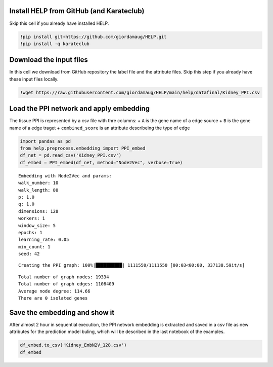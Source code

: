 Install HELP from GitHub (and Karateclub)
=========================================

Skip this cell if you already have installed HELP.

.. code:: ipython3

    !pip install git+https://github.com/giordamaug/HELP.git
    !pip install -q karateclub

Download the input files
========================

In this cell we download from GitHub repository the label file and the
attribute files. Skip this step if you already have these input files
locally.

.. code:: ipython3

    !wget https://raw.githubusercontent.com/giordamaug/HELP/main/help/datafinal/Kidney_PPI.csv

Load the PPI network and apply embedding
========================================

The tissue PPI is represented by a csv file with thre columns: + ``A``
is the gene name of a edge source + ``B`` is the gene name of a edge
traget + ``combined_score`` is an attribute describeing the type of edge

.. code:: ipython3

    import pandas as pd
    from help.preprocess.embedding import PPI_embed
    df_net = pd.read_csv('Kidney_PPI.csv')
    df_embed = PPI_embed(df_net, method="Node2Vec", verbose=True)


.. parsed-literal::

    Embedding with Node2Vec and params:
    walk_number: 10
    walk_length: 80
    p: 1.0
    q: 1.0
    dimensions: 128
    workers: 1
    window_size: 5
    epochs: 1
    learning_rate: 0.05
    min_count: 1
    seed: 42


.. parsed-literal::

    Creating the PPI graph: 100%|██████████| 1111550/1111550 [00:03<00:00, 337138.59it/s]


.. parsed-literal::

    Total number of graph nodes: 19334
    Total number of graph edges: 1108409
    Average node degree: 114.66
    There are 0 isolated genes


Save the embedding and show it
==============================

After almost 2 hour in sequential execution, the PPI network embedding
is extracted and saved in a csv file as new attributes for the
prediction model buling, which will be described in the last notebook of
the examples.

.. code:: ipython3

    df_embed.to_csv('Kidney_EmbN2V_128.csv')
    df_embed




.. raw:: html

    <div>
    <style scoped>
        .dataframe tbody tr th:only-of-type {
            vertical-align: middle;
        }
    
        .dataframe tbody tr th {
            vertical-align: top;
        }
    
        .dataframe thead th {
            text-align: right;
        }
    </style>
    <table border="1" class="dataframe">
      <thead>
        <tr style="text-align: right;">
          <th></th>
          <th>Node2Vec_0</th>
          <th>Node2Vec_1</th>
          <th>Node2Vec_2</th>
          <th>Node2Vec_3</th>
          <th>Node2Vec_4</th>
          <th>Node2Vec_5</th>
          <th>Node2Vec_6</th>
          <th>Node2Vec_7</th>
          <th>Node2Vec_8</th>
          <th>Node2Vec_9</th>
          <th>...</th>
          <th>Node2Vec_118</th>
          <th>Node2Vec_119</th>
          <th>Node2Vec_120</th>
          <th>Node2Vec_121</th>
          <th>Node2Vec_122</th>
          <th>Node2Vec_123</th>
          <th>Node2Vec_124</th>
          <th>Node2Vec_125</th>
          <th>Node2Vec_126</th>
          <th>Node2Vec_127</th>
        </tr>
      </thead>
      <tbody>
        <tr>
          <th>(clone tec14)</th>
          <td>0.065830</td>
          <td>0.015107</td>
          <td>-0.169474</td>
          <td>-0.017198</td>
          <td>0.085214</td>
          <td>0.066795</td>
          <td>0.021665</td>
          <td>-0.033675</td>
          <td>0.127271</td>
          <td>0.086943</td>
          <td>...</td>
          <td>-0.139271</td>
          <td>-0.192168</td>
          <td>-0.024476</td>
          <td>-0.059446</td>
          <td>0.030652</td>
          <td>0.011218</td>
          <td>-0.095148</td>
          <td>-0.065400</td>
          <td>-0.069221</td>
          <td>0.019122</td>
        </tr>
        <tr>
          <th>100 kDa coactivator</th>
          <td>-0.120776</td>
          <td>0.333710</td>
          <td>-0.264869</td>
          <td>0.258195</td>
          <td>-0.137268</td>
          <td>0.223037</td>
          <td>0.344388</td>
          <td>-0.058348</td>
          <td>0.050687</td>
          <td>0.190354</td>
          <td>...</td>
          <td>-0.447794</td>
          <td>-0.207273</td>
          <td>-0.021812</td>
          <td>0.102079</td>
          <td>0.379066</td>
          <td>0.227051</td>
          <td>-0.299870</td>
          <td>0.093029</td>
          <td>0.420842</td>
          <td>-0.299310</td>
        </tr>
        <tr>
          <th>14-3-3 tau splice variant</th>
          <td>-0.207174</td>
          <td>0.489269</td>
          <td>0.060112</td>
          <td>0.033272</td>
          <td>-0.582095</td>
          <td>0.089639</td>
          <td>0.183833</td>
          <td>-0.331528</td>
          <td>-0.033732</td>
          <td>-0.316844</td>
          <td>...</td>
          <td>-0.135543</td>
          <td>-0.491769</td>
          <td>0.059879</td>
          <td>0.572159</td>
          <td>-0.167333</td>
          <td>-0.774573</td>
          <td>-0.329807</td>
          <td>0.241468</td>
          <td>-0.139246</td>
          <td>0.181745</td>
        </tr>
        <tr>
          <th>3'-phosphoadenosine-5'-phosphosulfate synthase</th>
          <td>0.073491</td>
          <td>0.080999</td>
          <td>-0.028227</td>
          <td>0.002335</td>
          <td>-0.069363</td>
          <td>0.091756</td>
          <td>-0.091159</td>
          <td>-0.080245</td>
          <td>0.067129</td>
          <td>0.049245</td>
          <td>...</td>
          <td>-0.042785</td>
          <td>-0.081899</td>
          <td>-0.041130</td>
          <td>0.025566</td>
          <td>0.122074</td>
          <td>-0.021724</td>
          <td>-0.085229</td>
          <td>-0.029068</td>
          <td>-0.036015</td>
          <td>-0.100795</td>
        </tr>
        <tr>
          <th>3-beta-hydroxysteroid dehydrogenase</th>
          <td>0.067097</td>
          <td>-0.061427</td>
          <td>0.093204</td>
          <td>0.108998</td>
          <td>-0.041609</td>
          <td>0.058034</td>
          <td>0.041132</td>
          <td>-0.040696</td>
          <td>0.152901</td>
          <td>-0.081870</td>
          <td>...</td>
          <td>-0.233139</td>
          <td>-0.060815</td>
          <td>0.187243</td>
          <td>0.057241</td>
          <td>-0.081594</td>
          <td>0.062716</td>
          <td>-0.078905</td>
          <td>-0.121561</td>
          <td>-0.014237</td>
          <td>0.058866</td>
        </tr>
        <tr>
          <th>...</th>
          <td>...</td>
          <td>...</td>
          <td>...</td>
          <td>...</td>
          <td>...</td>
          <td>...</td>
          <td>...</td>
          <td>...</td>
          <td>...</td>
          <td>...</td>
          <td>...</td>
          <td>...</td>
          <td>...</td>
          <td>...</td>
          <td>...</td>
          <td>...</td>
          <td>...</td>
          <td>...</td>
          <td>...</td>
          <td>...</td>
          <td>...</td>
        </tr>
        <tr>
          <th>pp10122</th>
          <td>0.178080</td>
          <td>0.371527</td>
          <td>-0.412717</td>
          <td>-0.246089</td>
          <td>0.214775</td>
          <td>-0.506345</td>
          <td>-0.290790</td>
          <td>-0.150410</td>
          <td>0.215877</td>
          <td>0.408559</td>
          <td>...</td>
          <td>-0.709345</td>
          <td>-0.260173</td>
          <td>0.380616</td>
          <td>-0.316627</td>
          <td>-0.490632</td>
          <td>0.194519</td>
          <td>0.108054</td>
          <td>-0.426641</td>
          <td>0.036487</td>
          <td>-0.381604</td>
        </tr>
        <tr>
          <th>tRNA-uridine aminocarboxypropyltransferase</th>
          <td>-0.174120</td>
          <td>0.032164</td>
          <td>-0.087492</td>
          <td>0.100593</td>
          <td>-0.302876</td>
          <td>0.200717</td>
          <td>0.170120</td>
          <td>-0.217411</td>
          <td>-0.027259</td>
          <td>0.027179</td>
          <td>...</td>
          <td>-0.102030</td>
          <td>-0.308913</td>
          <td>0.217483</td>
          <td>-0.102495</td>
          <td>-0.275602</td>
          <td>-0.286097</td>
          <td>0.077114</td>
          <td>-0.144031</td>
          <td>0.070092</td>
          <td>-0.232707</td>
        </tr>
        <tr>
          <th>tmp_locus_54</th>
          <td>0.157015</td>
          <td>0.218119</td>
          <td>-1.155761</td>
          <td>0.492320</td>
          <td>0.409154</td>
          <td>0.175829</td>
          <td>-1.217417</td>
          <td>-0.528736</td>
          <td>-0.462023</td>
          <td>0.198218</td>
          <td>...</td>
          <td>-0.510813</td>
          <td>0.149230</td>
          <td>0.147140</td>
          <td>0.040833</td>
          <td>-0.103283</td>
          <td>-1.122915</td>
          <td>-0.044513</td>
          <td>-0.253034</td>
          <td>-0.038325</td>
          <td>-0.133388</td>
        </tr>
        <tr>
          <th>urf-ret</th>
          <td>0.335659</td>
          <td>0.228930</td>
          <td>0.175542</td>
          <td>-0.229068</td>
          <td>0.083526</td>
          <td>0.178109</td>
          <td>0.427678</td>
          <td>0.007911</td>
          <td>0.225716</td>
          <td>0.223766</td>
          <td>...</td>
          <td>-0.747746</td>
          <td>-0.156841</td>
          <td>0.326407</td>
          <td>0.113307</td>
          <td>-0.329125</td>
          <td>-0.432075</td>
          <td>-0.565949</td>
          <td>0.077020</td>
          <td>0.458489</td>
          <td>-0.419929</td>
        </tr>
        <tr>
          <th>zf30</th>
          <td>-0.410130</td>
          <td>-0.274361</td>
          <td>0.290211</td>
          <td>-0.336239</td>
          <td>0.221474</td>
          <td>-0.332876</td>
          <td>0.159841</td>
          <td>-0.259432</td>
          <td>0.078994</td>
          <td>0.229157</td>
          <td>...</td>
          <td>-0.663979</td>
          <td>-0.332803</td>
          <td>0.177944</td>
          <td>-0.310315</td>
          <td>-0.063604</td>
          <td>0.098105</td>
          <td>0.360965</td>
          <td>0.330712</td>
          <td>0.027433</td>
          <td>-0.002185</td>
        </tr>
      </tbody>
    </table>
    <p>19334 rows × 128 columns</p>
    </div>


